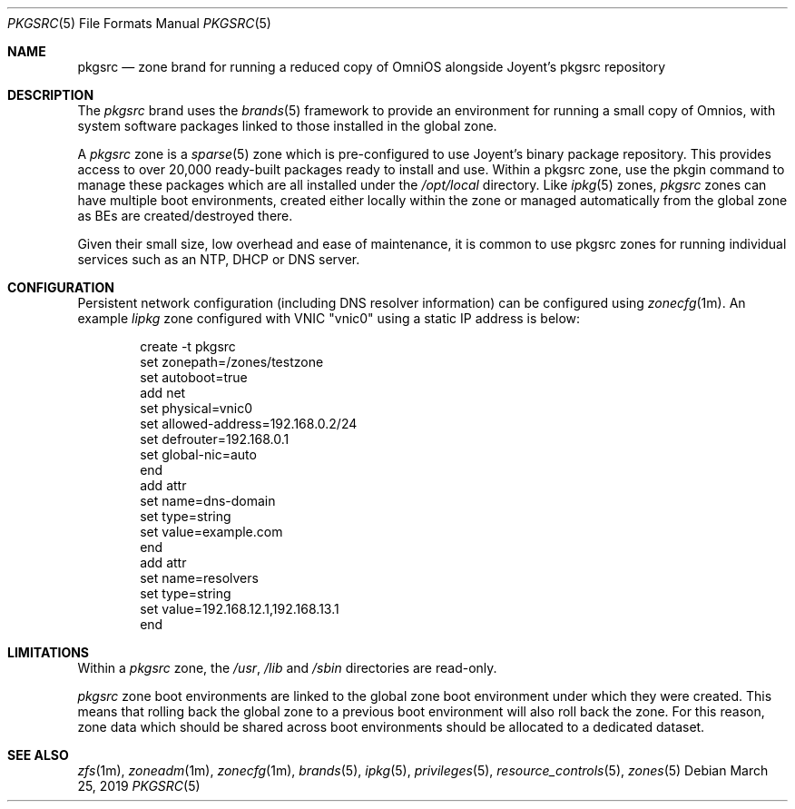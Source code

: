 .\"
.\" This file and its contents are supplied under the terms of the
.\" Common Development and Distribution License ("CDDL"), version 1.0.
.\" You may only use this file in accordance with the terms of version
.\" 1.0 of the CDDL.
.\"
.\" A full copy of the text of the CDDL should have accompanied this
.\" source.  A copy of the CDDL is also available via the Internet at
.\" http://www.illumos.org/license/CDDL.
.\"
.\" Copyright 2019 OmniOS Community Edition (OmniOSce) Association.
.\"
.Dd March 25, 2019
.Dt PKGSRC 5
.Os
.Sh NAME
.Nm pkgsrc
.Nd zone brand for running a reduced copy of OmniOS alongside Joyent's pkgsrc
repository
.Sh DESCRIPTION
The
.Em pkgsrc
brand
uses the
.Xr brands 5
framework to provide an environment for running a small copy of Omnios, with
system software packages linked to those installed in the global zone.
.Pp
A
.Em pkgsrc
zone is a
.Xr sparse 5
zone which is pre-configured to use Joyent's binary package repository.
This provides access to over 20,000 ready-built packages ready to install and
use.
Within a pkgsrc zone, use the pkgin command to manage these packages which
are all installed under the
.Pa /opt/local
directory.
Like
.Xr ipkg 5
zones,
.Em pkgsrc
zones can have multiple boot environments, created either locally within the
zone or managed automatically from the global zone as BEs are
created/destroyed there.
.Pp
Given their small size, low overhead and ease of maintenance, it is common to
use pkgsrc zones for running individual services such as an NTP, DHCP or DNS
server.
.Sh CONFIGURATION
Persistent network configuration (including DNS resolver information) can be
configured using
.Xr zonecfg 1m .
An example
.Em lipkg
zone configured with VNIC "vnic0" using a static IP address is below:
.sp
.Bd -literal -offset indent
create -t pkgsrc
set zonepath=/zones/testzone
set autoboot=true
add net
    set physical=vnic0
    set allowed-address=192.168.0.2/24
    set defrouter=192.168.0.1
    set global-nic=auto
end
add attr
    set name=dns-domain
    set type=string
    set value=example.com
end
add attr
    set name=resolvers
    set type=string
    set value=192.168.12.1,192.168.13.1
end
.Ed
.sp
.Sh LIMITATIONS
Within a
.Em pkgsrc
zone, the
.Pa /usr ,
.Pa /lib
and
.Pa /sbin
directories are read-only.
.Pp
.Em pkgsrc
zone boot environments are linked to the global zone boot environment under
which they were created.
This means that rolling back the global zone to a previous boot environment
will also roll back the zone.
For this reason, zone data which should be shared across boot environments
should be allocated to a dedicated dataset.
.Sh SEE ALSO
.Xr zfs 1m ,
.Xr zoneadm 1m ,
.Xr zonecfg 1m ,
.Xr brands 5 ,
.Xr ipkg 5 ,
.Xr privileges 5 ,
.Xr resource_controls 5 ,
.Xr zones 5
